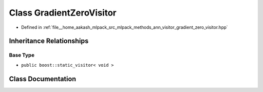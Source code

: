 .. _exhale_class_classmlpack_1_1ann_1_1GradientZeroVisitor:

Class GradientZeroVisitor
=========================

- Defined in :ref:`file__home_aakash_mlpack_src_mlpack_methods_ann_visitor_gradient_zero_visitor.hpp`


Inheritance Relationships
-------------------------

Base Type
*********

- ``public boost::static_visitor< void >``


Class Documentation
-------------------


.. doxygenclass:: mlpack::ann::GradientZeroVisitor
   :members:
   :protected-members:
   :undoc-members: